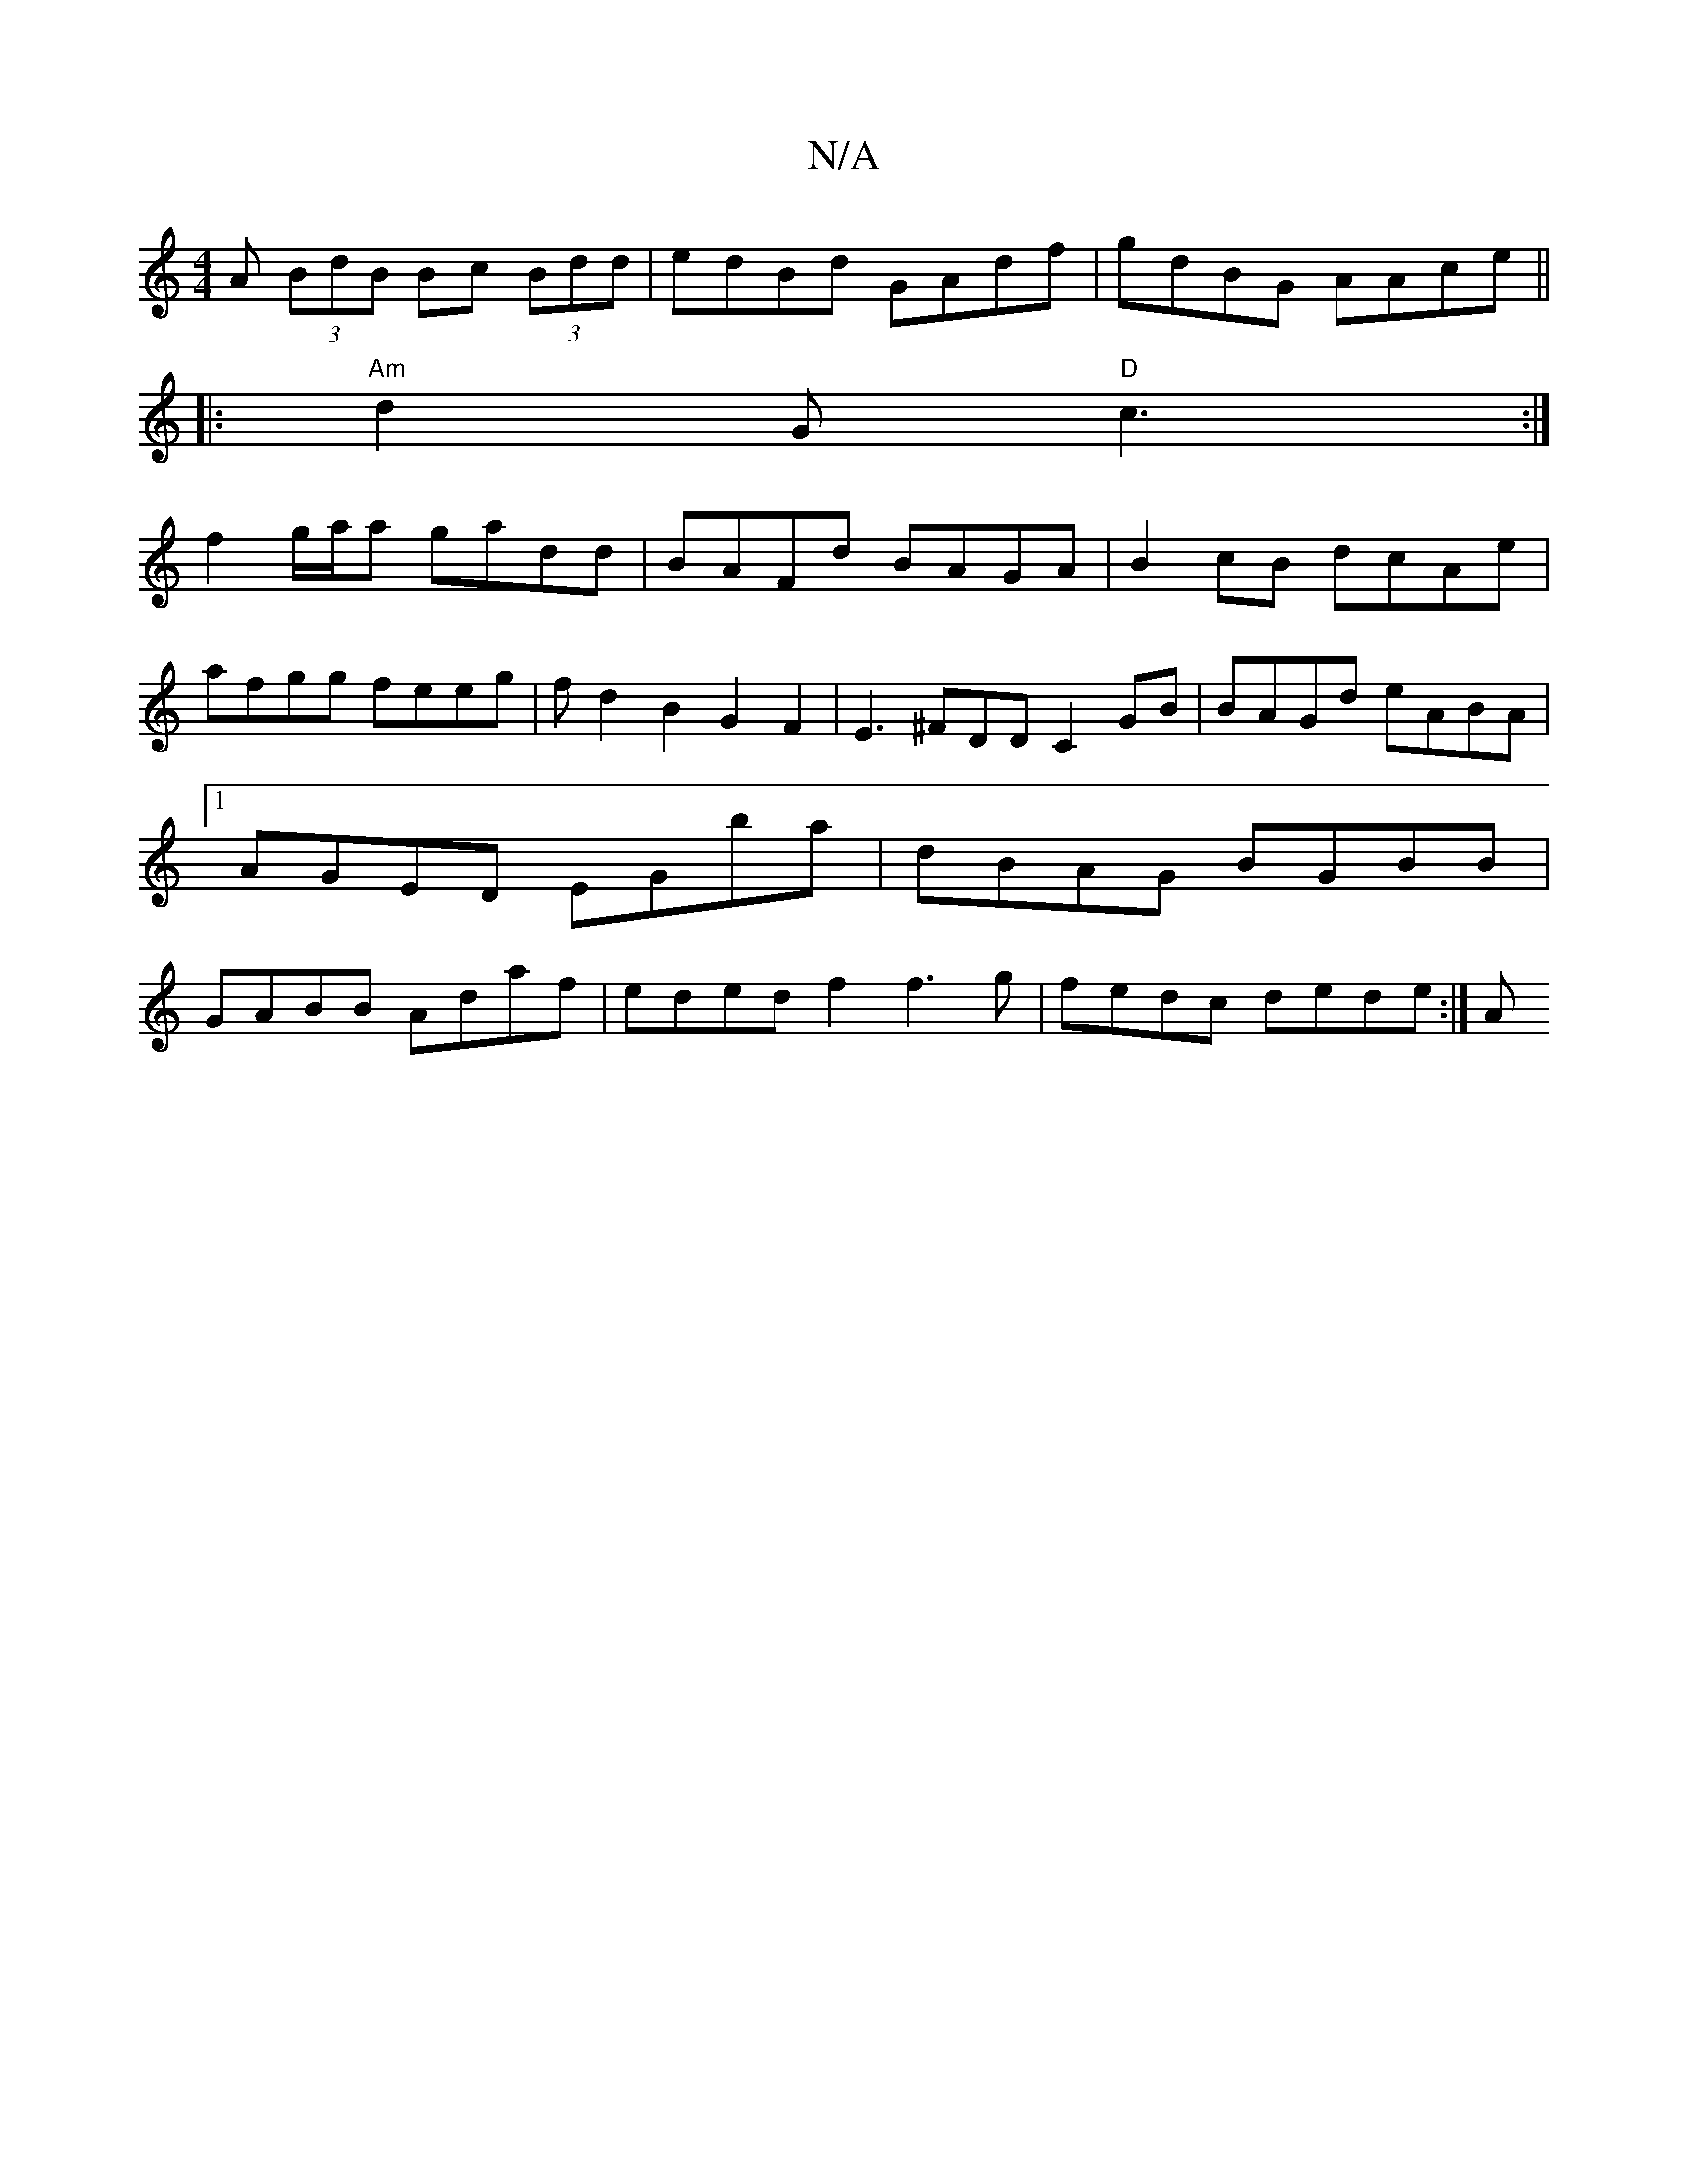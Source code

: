 X:1
T:N/A
M:4/4
R:N/A
K:Cmajor
A (3BdB Bc (3Bdd|edBd GAdf|gdBG AAce||
|:"Am"d2G "D"c3 :|
f2 g/a/a gadd|BAFd BAGA|B2cB dcAe|
afgg feeg|fd2B2 G2F2|E3^FDD C2GB|BAGd eABA|1 AGED EGba | dBAG BGBB | GABB Adaf | ededf2 f3g | fedc dede:|[A